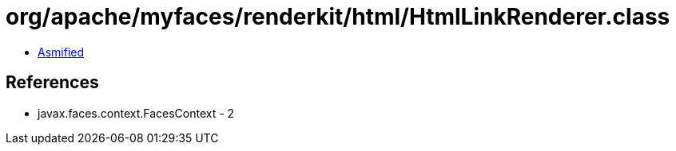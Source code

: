 = org/apache/myfaces/renderkit/html/HtmlLinkRenderer.class

 - link:HtmlLinkRenderer-asmified.java[Asmified]

== References

 - javax.faces.context.FacesContext - 2
